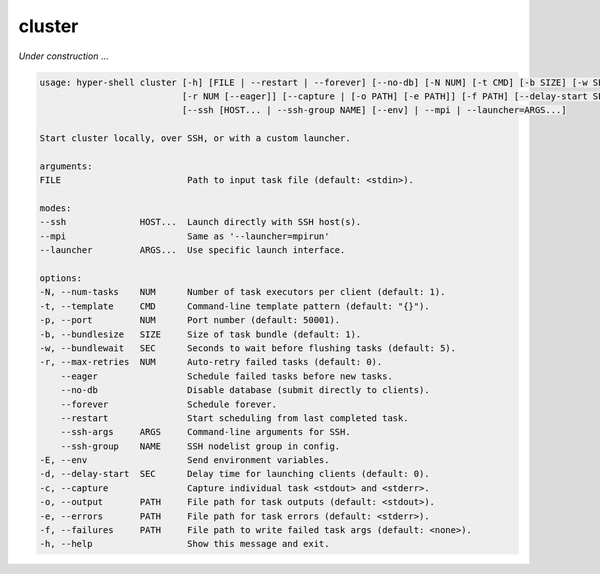 .. _cli_cluster:

cluster
=======

`Under construction` ...


.. code-block:: none

    usage: hyper-shell cluster [-h] [FILE | --restart | --forever] [--no-db] [-N NUM] [-t CMD] [-b SIZE] [-w SEC]
                               [-r NUM [--eager]] [--capture | [-o PATH] [-e PATH]] [-f PATH] [--delay-start SEC]
                               [--ssh [HOST... | --ssh-group NAME] [--env] | --mpi | --launcher=ARGS...]

    Start cluster locally, over SSH, or with a custom launcher.

    arguments:
    FILE                        Path to input task file (default: <stdin>).

    modes:
    --ssh              HOST...  Launch directly with SSH host(s).
    --mpi                       Same as '--launcher=mpirun'
    --launcher         ARGS...  Use specific launch interface.

    options:
    -N, --num-tasks    NUM      Number of task executors per client (default: 1).
    -t, --template     CMD      Command-line template pattern (default: "{}").
    -p, --port         NUM      Port number (default: 50001).
    -b, --bundlesize   SIZE     Size of task bundle (default: 1).
    -w, --bundlewait   SEC      Seconds to wait before flushing tasks (default: 5).
    -r, --max-retries  NUM      Auto-retry failed tasks (default: 0).
        --eager                 Schedule failed tasks before new tasks.
        --no-db                 Disable database (submit directly to clients).
        --forever               Schedule forever.
        --restart               Start scheduling from last completed task.
        --ssh-args     ARGS     Command-line arguments for SSH.
        --ssh-group    NAME     SSH nodelist group in config.
    -E, --env                   Send environment variables.
    -d, --delay-start  SEC      Delay time for launching clients (default: 0).
    -c, --capture               Capture individual task <stdout> and <stderr>.
    -o, --output       PATH     File path for task outputs (default: <stdout>).
    -e, --errors       PATH     File path for task errors (default: <stderr>).
    -f, --failures     PATH     File path to write failed task args (default: <none>).
    -h, --help                  Show this message and exit.

